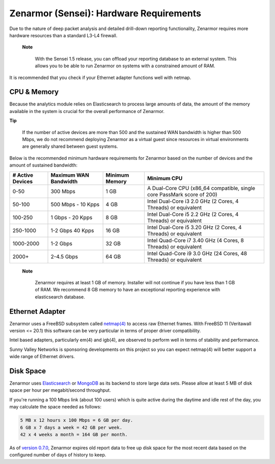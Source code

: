 ========================================
Zenarmor (Sensei): Hardware Requirements
========================================

Due to the nature of deep packet analysis and detailed drill-down reporting functionality, Zenarmor requires more hardware resources than a standard L3-L4 firewall.

 **Note**
 
    With the Sensei 1.5 release, you can offload your reporting database to an external system. This allows you to be able to run Zenarmor on systems with a constrained amount of RAM. 


It is recommended that you check if your Ethernet adapter functions well with netmap.

-------------
CPU & Memory
-------------

Because the analytics module relies on Elasticsearch to process large amounts of data, the amount of the memory available in the system is crucial for the overall performance of Zenarmor.

**Tip**

    If the number of active devices are more than 500 and the sustained WAN bandwidth is higher than 500 Mbps, we do not recommend deploying Zenarmor as a virtual guest since resources in virtual environments are generally shared between guest systems.

Below is the recommended minimum hardware requirements for Zenarmor based on the number of devices and the amount of sustained bandwidth:

=====================  =========================  ==================  ======================================================================
 **# Active Devices**  **Maximum WAN Bandwidth**  **Minimum Memory**  **Minimum CPU**
 0-50                  300 Mbps                   1 GB                A Dual-Core CPU (x86_64 compatible, single core PassMark score of 200)
 50-100                500 Mbps - 10 Kpps         4 GB                Intel Dual-Core i3 2.0 GHz (2 Cores, 4 Threads) or equivalent
 100-250               1 Gbps - 20 Kpps	          8 GB                Intel Dual-Core i5 2.2 GHz (2 Cores, 4 Threads) or equivalent
 250-1000              1-2 Gbps 40 Kpps           16 GB               Intel Dual-Core i5 3.20 GHz (2 Cores, 4 Threads) or equivalent
 1000-2000             1-2 Gbps                   32 GB               Intel Quad-Core i7 3.40 GHz (4 Cores, 8 Threads) or equivalent
 2000+                 2-4.5 Gbps                 64 GB               Intel Quad-Core i9 3.0 GHz (24 Cores, 48 Threads) or equivalent
=====================  =========================  ==================  ======================================================================

 **Note**
 
   Zenarmor requires at least 1 GB of memory. Installer will not continue if you have less than 1 GB of RAM. We recommend 8 GB memory to have an exceptional reporting experience with elasticsearch database. 

-----------------
Ethernet Adapter
-----------------

Zenarmor uses a FreeBSD subsystem called `netmap(4) <https://www.freebsd.org/cgi/man.cgi?query=netmap&sektion=4>`_ to access raw Ethernet frames. With FreeBSD 11 (Veritawall version <= 20.1) this software can be very particular in terms of proper driver compatibility. 

Intel based adapters, particularly em(4) and igb(4), are observed to perform well in terms of stability and performance. 

Sunny Valley Networks is sponsoring developments on this project so you can expect netmap(4) will better support a wide range of Ethernet drivers. 

-----------
Disk Space
-----------

Zenarmor uses `Elasticsearch <https://en.wikipedia.org/wiki/Elasticsearch>`_ or `MongoDB <https://www.mongodb.com/>`_ as its backend to store large data sets. Please allow at least 5 MB of disk space per hour per megabit/second throughput.

If you're running a 100 Mbps link \(about 100 users\) which is quite active during the daytime and idle rest of the day, you may calculate the space needed as follows:

.. code-block:: none

    5 MB x 12 hours x 100 Mbps = 6 GB per day.
    6 GB x 7 days a week = 42 GB per week.
    42 x 4 weeks a month = 164 GB per month.

As of `version 0.7.0 <https://www.sunnyvalley.io/docs/support/release-notes#07>`_, Zenarmor expires old report data to free up disk space for the most recent data based on the configured number of days of history to keep.
